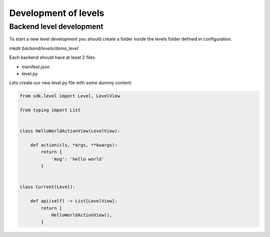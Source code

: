 Development of levels
=====================

Backend level development
--------------------------

To start a new level development you should
create a folder inside the levels folder defined
in configuration.

`mkdir backend/levels/demo_level`

Each backend should have at least 2 files.

- manifest.json
- level.py

Lets create our new level.py file with some dummy content:

.. code-block:: python

    from sdk.level import Level, LevelView

    from typing import List


    class HelloWorldActionView(LevelView):

        def action(cls, *args, **kwargs):
            return {
                'msg': 'hello world'
            }


    class Current(Level):

        def api(self) -> List[LevelView]:
            return [
                HelloWorldActionView(),
            ]


